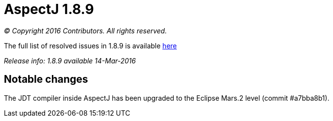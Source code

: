 = AspectJ 1.8.9

_© Copyright 2016 Contributors. All rights reserved._

The full list of resolved issues in 1.8.9 is available
https://bugs.eclipse.org/bugs/buglist.cgi?query_format=advanced;bug_status=RESOLVED;bug_status=VERIFIED;bug_status=CLOSED;product=AspectJ;target_milestone=1.8.9;[here]

_Release info: 1.8.9 available 14-Mar-2016_

== Notable changes

The JDT compiler inside AspectJ has been upgraded to the Eclipse Mars.2
level (commit #a7bba8b1).

